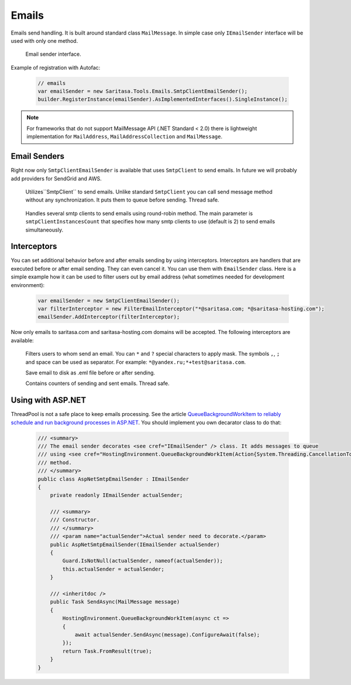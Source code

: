 Emails
======

Emails send handling. It is built around standard class ``MailMessage``. In simple case only ``IEmailSender`` interface will be used with only one method.

    .. class:: IEmailSender

        Email sender interface.

        .. function:: Task SendAsync(MailMessage message);

            Sends the specified message.

    .. class:: EmailSender

        .. function:: Task SendAsync(MailMessage message);

             Sends the specified message.

Example of registration with Autofac:

    .. code-block:: c#

        // emails
        var emailSender = new Saritasa.Tools.Emails.SmtpClientEmailSender();
        builder.RegisterInstance(emailSender).AsImplementedInterfaces().SingleInstance();

.. note:: For frameworks that do not support MailMessage API (.NET Standard < 2.0) there is lightweight implementation for ``MailAddress``, ``MailAddressCollection`` and ``MailMessage``.

Email Senders
-------------

Right now only ``SmtpClientEmailSender`` is available that uses ``SmtpClient`` to send emails. In future we will probably add providers for SendGrid and AWS.

    .. class:: SmtpClientEmailSender

        Utilizes``SmtpClient`` to send emails. Unlike standard ``SmtpClient`` you can call send message method without any synchronization. It puts them to queue before sending. Thread safe.

            .. attribute:: MaxQueueSize

                Max queue size. If queue size for some reason is exceeded the ``EmailQueueExceededException`` exception will be thrown. Default value is 10240.

    .. class:: MultiSmtpClientEmailSender

        Handles several smtp clients to send emails using round-robin method. The main parameter is ``smtpClientInstancesCount`` that specifies how many smtp clients to use (default is 2) to send emails simultaneously.

Interceptors
------------

You can set additional behavior before and after emails sending by using interceptors. Interceptors are handlers that are executed before or after email sending. They can even cancel it. You can use them with ``EmailSender`` class. Here is a simple example how it can be used to filter users out by email address (what sometimes needed for development environment):

    .. code-block:: c#

        var emailSender = new SmtpClientEmailSender();
        var filterInterceptor = new FilterEmailInterceptor("*@saritasa.com; *@saritasa-hosting.com");
        emailSender.AddInterceptor(filterInterceptor);

Now only emails to saritasa.com and saritasa-hosting.com domains will be accepted. The following interceptors are available:

    .. class:: FilterEmailInterceptor

        Filters users to whom send an email. You can ``*`` and ``?`` special characters to apply mask. The symbols ``,``, ``;`` and space can be used as separator. For example: ``*@yandex.ru;*+test@saritasa.com``.

    .. class:: SaveToFileEmailInterceptor

        Save email to disk as .eml file before or after sending.

    .. class:: CountEmailsInterceptor

        Contains counters of sending and sent emails. Thread safe.

Using with ASP.NET
------------------

ThreadPool is not a safe place to keep emails processing. See the article `QueueBackgroundWorkItem to reliably schedule and run background processes in ASP.NET <https://blogs.msdn.microsoft.com/webdev/2014/06/04/queuebackgroundworkitem-to-reliably-schedule-and-run-background-processes-in-asp-net/>`_. You should implement you own decarator class to do that:

    .. code-block:: c#

        /// <summary>
        /// The email sender decorates <see cref="IEmailSender" /> class. It adds messages to queue
        /// using <see cref="HostingEnvironment.QueueBackgroundWorkItem(Action{System.Threading.CancellationToken})" />
        /// method.
        /// </summary>
        public class AspNetSmtpEmailSender : IEmailSender
        {
            private readonly IEmailSender actualSender;

            /// <summary>
            /// Constructor.
            /// </summary>
            /// <param name="actualSender">Actual sender need to decorate.</param>
            public AspNetSmtpEmailSender(IEmailSender actualSender)
            {
                Guard.IsNotNull(actualSender, nameof(actualSender));
                this.actualSender = actualSender;
            }

            /// <inheritdoc />
            public Task SendAsync(MailMessage message)
            {
                HostingEnvironment.QueueBackgroundWorkItem(async ct =>
                {
                    await actualSender.SendAsync(message).ConfigureAwait(false);
                });
                return Task.FromResult(true);
            }
        }
